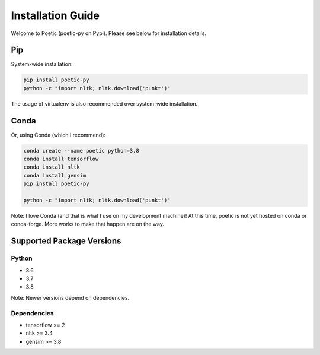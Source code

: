 ===================
Installation Guide
===================

Welcome to Poetic (poetic-py on Pypi). Please see below for installation details. 

****
Pip
****

System-wide installation:

.. code-block:: bash

    pip install poetic-py
    python -c "import nltk; nltk.download('punkt')"

The usage of virtualenv is also recommended over system-wide installation.

*****
Conda
*****

Or, using Conda (which I recommend):

.. code-block:: bash

    conda create --name poetic python=3.8
    conda install tensorflow
    conda install nltk
    conda install gensim
    pip install poetic-py

    python -c "import nltk; nltk.download('punkt')"

Note: I love Conda (and that is what I use on my development machine)! 
At this time, poetic is not yet hosted on conda or conda-forge. More works to 
make that happen are on the way.

**************************
Supported Package Versions
**************************

Python
------
* 3.6
* 3.7
* 3.8 

Note: Newer versions depend on dependencies. 

Dependencies
-------------
* tensorflow >= 2
* nltk >= 3.4
* gensim >= 3.8
